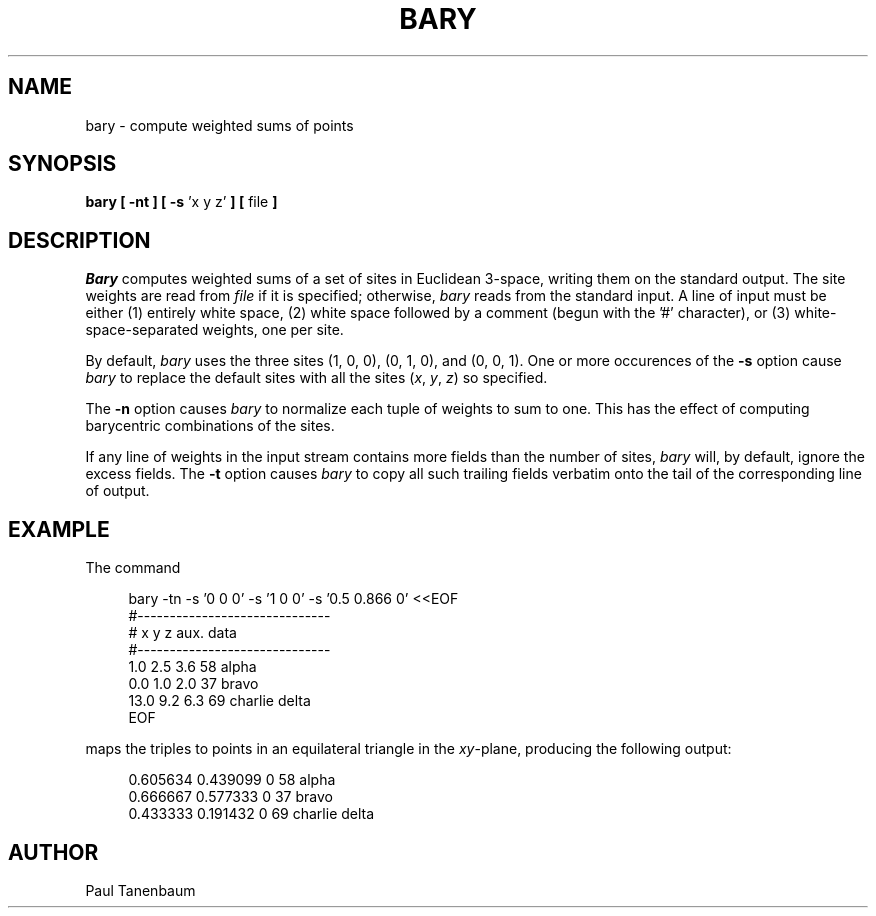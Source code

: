 .TH BARY 1
.\"                         B A R Y . 1
.\" BRL-CAD
.\"
.\" Copyright (c) 2005 United States Government as represented by
.\" the U.S. Army Research Laboratory.
.\"
.\" This document is made available under the terms of the GNU Free
.\" Documentation License or, at your option, under the terms of the
.\" GNU General Public License as published by the Free Software
.\" Foundation.  Permission is granted to copy, distribute and/or
.\" modify this document under the terms of the GNU Free Documentation
.\" License, Version 1.2 or any later version published by the Free
.\" Software Foundation; with no Invariant Sections, no Front-Cover
.\" Texts, and no Back-Cover Texts.  Permission is also granted to
.\" redistribute this document under the terms of the GNU General
.\" Public License; either version 2 of the License, or (at your
.\" option) any later version.
.\"
.\" You should have received a copy of the GNU Free Documentation
.\" License and/or the GNU General Public License along with this
.\" document; see the file named COPYING for more information.
.\"
.\".\".\"
.\" Set the interparagraph spacing to 1 (default is 0.4)
.PD 1v
.\"
.\" The man page begins...
.\"
.SH NAME
bary \- compute weighted sums of points
.SH SYNOPSIS
.BR "bary  [ -nt ] [ -s " "'x y z'" " ] [ " "file" " ] "
.SH DESCRIPTION
.I Bary
computes weighted sums of a set of sites in Euclidean 3-space,
writing them on the standard output.
The site weights are read from
.I file
if it is specified;
otherwise,
.I bary
reads from the standard input.
A line of input must be either
(1) entirely white space,
(2) white space followed by a comment (begun with the '#' character),
or (3) white-space-separated weights, one per site.

By default,
.I bary
uses the three sites (1, 0, 0), (0, 1, 0), and (0, 0, 1).
One or more occurences of the
.B -s
option cause
.I bary
to replace
the default sites with all the sites
(\fIx\fR, \fIy\fR, \fIz\fR)
.\".RI "(" "x" ", " "y" ", " "z" ")" " " "huh?"
so specified.

The
.B -n
option causes
.I bary
to normalize each tuple of weights to sum to one.
This has the effect of computing
barycentric combinations of the sites.

If any line of weights in the input stream
contains more fields than the number of sites,
.I bary
will, by default,
ignore the excess fields.
The
.B -t
option causes
.I bary
to copy all such trailing fields verbatim onto the tail of
the corresponding line of output.

.SH EXAMPLE
The command

.nf
.in +4
bary -tn -s '0 0 0' -s '1 0 0' -s '0.5 0.866 0' <<EOF
#------------------------------
# x   y   z     aux. data
#------------------------------
 1.0 2.5 3.6    58 alpha
 0.0 1.0 2.0    37 bravo
13.0 9.2 6.3    69 charlie delta
EOF
.in -4
.fi

maps the triples to points in an equilateral triangle in the \fIxy\fR-plane,
producing the following output:

.nf
.in +4
0.605634 0.439099 0    58 alpha
0.666667 0.577333 0    37 bravo
0.433333 0.191432 0    69 charlie delta
.in -4
.fi
.SH AUTHOR
Paul Tanenbaum
